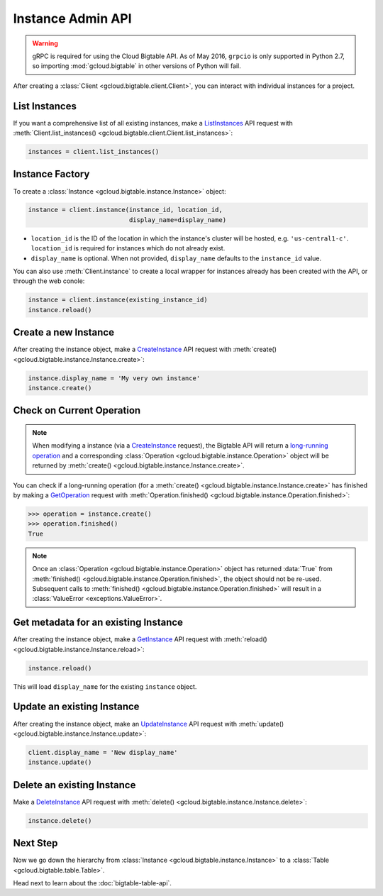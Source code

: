 Instance Admin API
==================

.. warning::

    gRPC is required for using the Cloud Bigtable API. As of May 2016,
    ``grpcio`` is only supported in Python 2.7, so importing
    :mod:`gcloud.bigtable` in other versions of Python will fail.

After creating a :class:`Client <gcloud.bigtable.client.Client>`, you can
interact with individual instances for a project.

List Instances
--------------

If you want a comprehensive list of all existing instances, make a
`ListInstances`_ API request with
:meth:`Client.list_instances() <gcloud.bigtable.client.Client.list_instances>`:

.. code:: python

    instances = client.list_instances()

Instance Factory
----------------

To create a :class:`Instance <gcloud.bigtable.instance.Instance>` object:

.. code:: python

    instance = client.instance(instance_id, location_id,
                               display_name=display_name)

- ``location_id`` is the ID of the location in which the instance's cluster
  will be hosted, e.g.  ``'us-central1-c'``.  ``location_id`` is required for
  instances which do not already exist.

- ``display_name`` is optional. When not provided, ``display_name`` defaults
  to the ``instance_id`` value.

You can also use :meth:`Client.instance` to create a local wrapper for
instances already has been created with the API, or through the web conole:

.. code:: python

    instance = client.instance(existing_instance_id)
    instance.reload()

Create a new Instance
---------------------

After creating the instance object, make a `CreateInstance`_ API request
with :meth:`create() <gcloud.bigtable.instance.Instance.create>`:

.. code:: python

    instance.display_name = 'My very own instance'
    instance.create()

Check on Current Operation
--------------------------

.. note::

    When modifying a instance (via a `CreateInstance`_ request), the Bigtable
    API will return a `long-running operation`_ and a corresponding
    :class:`Operation <gcloud.bigtable.instance.Operation>` object
    will be returned by
    :meth:`create() <gcloud.bigtable.instance.Instance.create>`.

You can check if a long-running operation (for a
:meth:`create() <gcloud.bigtable.instance.Instance.create>` has finished
by making a `GetOperation`_ request with
:meth:`Operation.finished() <gcloud.bigtable.instance.Operation.finished>`:

.. code:: python

    >>> operation = instance.create()
    >>> operation.finished()
    True

.. note::

    Once an :class:`Operation <gcloud.bigtable.instance.Operation>` object
    has returned :data:`True` from
    :meth:`finished() <gcloud.bigtable.instance.Operation.finished>`, the
    object should not be re-used. Subsequent calls to
    :meth:`finished() <gcloud.bigtable.instance.Operation.finished>`
    will result in a :class:`ValueError <exceptions.ValueError>`.

Get metadata for an existing Instance
-------------------------------------

After creating the instance object, make a `GetInstance`_ API request
with :meth:`reload() <gcloud.bigtable.instance.Instance.reload>`:

.. code:: python

    instance.reload()

This will load ``display_name`` for the existing ``instance`` object.

Update an existing Instance
---------------------------

After creating the instance object, make an `UpdateInstance`_ API request
with :meth:`update() <gcloud.bigtable.instance.Instance.update>`:

.. code:: python

    client.display_name = 'New display_name'
    instance.update()

Delete an existing Instance
---------------------------

Make a `DeleteInstance`_ API request with
:meth:`delete() <gcloud.bigtable.instance.Instance.delete>`:

.. code:: python

    instance.delete()

Next Step
---------

Now we go down the hierarchy from
:class:`Instance <gcloud.bigtable.instance.Instance>` to a
:class:`Table <gcloud.bigtable.table.Table>`.

Head next to learn about the :doc:`bigtable-table-api`.

.. _Instance Admin API: https://cloud.google.com/bigtable/docs/creating-instance
.. _CreateInstance: https://github.com/GoogleCloudPlatform/cloud-bigtable-client/blob/2aae624081f652427052fb652d3ae43d8ac5bf5a/bigtable-protos/src/main/proto/google/bigtable/admin/instance/v1/bigtable_instance_service.proto#L66-L68
.. _GetInstance: https://github.com/GoogleCloudPlatform/cloud-bigtable-client/blob/2aae624081f652427052fb652d3ae43d8ac5bf5a/bigtable-protos/src/main/proto/google/bigtable/admin/instance/v1/bigtable_instance_service.proto#L38-L40
.. _UpdateInstance: https://github.com/GoogleCloudPlatform/cloud-bigtable-client/blob/2aae624081f652427052fb652d3ae43d8ac5bf5a/bigtable-protos/src/main/proto/google/bigtable/admin/instance/v1/bigtable_instance_service.proto#L93-L95
.. _DeleteInstance: https://github.com/GoogleCloudPlatform/cloud-bigtable-client/blob/2aae624081f652427052fb652d3ae43d8ac5bf5a/bigtable-protos/src/main/proto/google/bigtable/admin/instance/v1/bigtable_instance_service.proto#L109-L111
.. _ListInstances: https://github.com/GoogleCloudPlatform/cloud-bigtable-client/blob/2aae624081f652427052fb652d3ae43d8ac5bf5a/bigtable-protos/src/main/proto/google/bigtable/admin/instance/v1/bigtable_instance_service.proto#L44-L46
.. _GetOperation: https://github.com/GoogleCloudPlatform/cloud-bigtable-client/blob/2aae624081f652427052fb652d3ae43d8ac5bf5a/bigtable-protos/src/main/proto/google/longrunning/operations.proto#L43-L45
.. _long-running operation: https://github.com/GoogleCloudPlatform/cloud-bigtable-client/blob/2aae624081f652427052fb652d3ae43d8ac5bf5a/bigtable-protos/src/main/proto/google/longrunning/operations.proto#L73-L102
